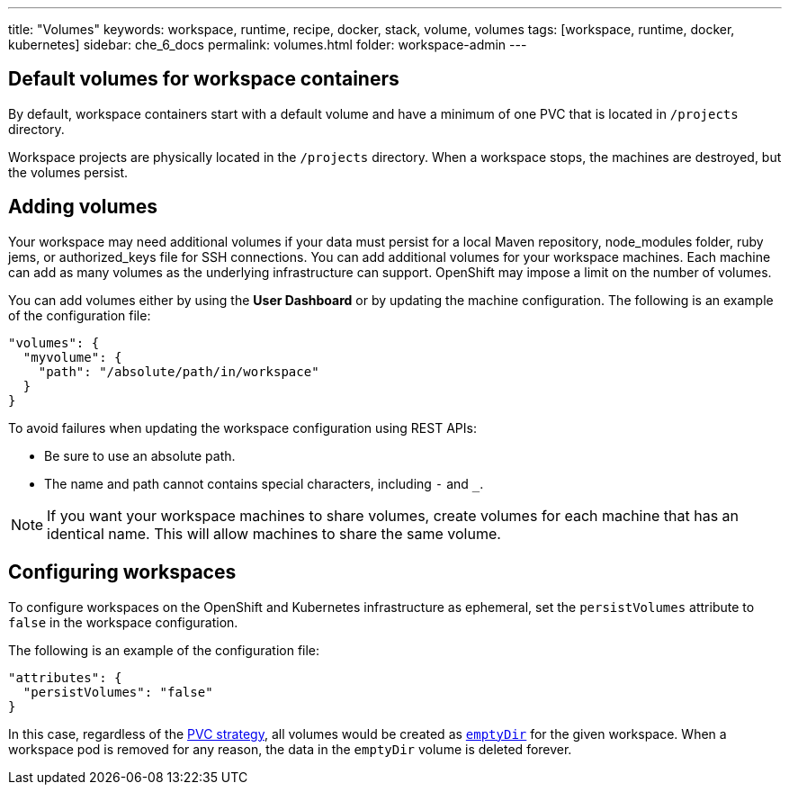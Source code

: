 ---
title: "Volumes"
keywords: workspace, runtime, recipe, docker, stack, volume, volumes
tags: [workspace, runtime, docker, kubernetes]
sidebar: che_6_docs
permalink: volumes.html
folder: workspace-admin
---


[id="default-volumes_for_workspace_containers"]
== Default volumes for workspace containers

By default, workspace containers start with a default volume and have a minimum of one PVC that is located in `/projects` directory. 

Workspace projects are physically located in the `/projects` directory. When a workspace stops, the machines are destroyed, but the volumes persist.

[id="Adding-volumes"]
== Adding volumes

Your workspace may need additional volumes if your data must persist for a local Maven repository, node_modules folder, ruby jems, or authorized_keys file for SSH connections. You can add additional volumes for your workspace machines. Each machine can add as many volumes as the underlying infrastructure can support. OpenShift may impose a limit on the number of volumes.

You can add volumes either by using the  *User Dashboard* or by updating the machine configuration.  The following is an example of the configuration file: 

[source,json]
----
"volumes": {
  "myvolume": {
    "path": "/absolute/path/in/workspace"
  }
}
----


To avoid failures when updating the workspace configuration using REST APIs: 

* Be sure to use an absolute path. 
* The name and path cannot contains special characters, including `-` and `_`.

[NOTE]
====
If you want your workspace machines to share volumes, create volumes for each machine that has an identical name. This will allow machines to share the same volume.
====

[id="configuring-workspaces"]
== Configuring workspaces

To configure workspaces on the OpenShift and Kubernetes infrastructure as ephemeral, set the `persistVolumes` attribute to `false` in the workspace configuration.

The following is an example of the configuration file:

[source,json]
----
"attributes": {
  "persistVolumes": "false"
}
----

In this case, regardless of the link:openshift-admin-guide.html#che-workspaces-storage[PVC strategy], all volumes would be created as https://kubernetes.io/docs/concepts/storage/volumes/#emptydir[`emptyDir`] for the given workspace. When a workspace pod is removed for any reason, the data in the `emptyDir` volume is deleted forever.
